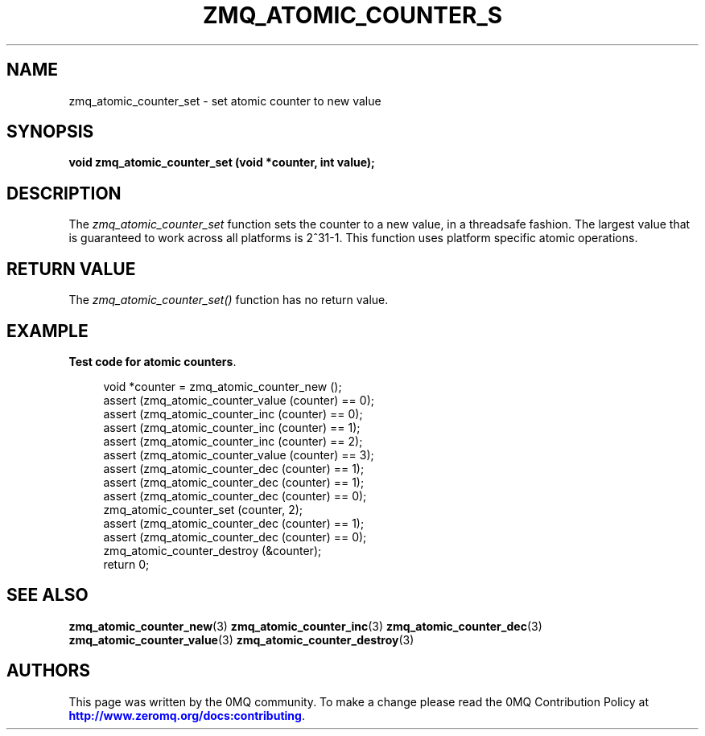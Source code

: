 '\" t
.\"     Title: zmq_atomic_counter_set
.\"    Author: [see the "AUTHORS" section]
.\" Generator: DocBook XSL Stylesheets v1.78.1 <http://docbook.sf.net/>
.\"      Date: 01/27/2021
.\"    Manual: 0MQ Manual
.\"    Source: 0MQ 4.3.5
.\"  Language: English
.\"
.TH "ZMQ_ATOMIC_COUNTER_S" "3" "01/27/2021" "0MQ 4\&.3\&.5" "0MQ Manual"
.\" -----------------------------------------------------------------
.\" * Define some portability stuff
.\" -----------------------------------------------------------------
.\" ~~~~~~~~~~~~~~~~~~~~~~~~~~~~~~~~~~~~~~~~~~~~~~~~~~~~~~~~~~~~~~~~~
.\" http://bugs.debian.org/507673
.\" http://lists.gnu.org/archive/html/groff/2009-02/msg00013.html
.\" ~~~~~~~~~~~~~~~~~~~~~~~~~~~~~~~~~~~~~~~~~~~~~~~~~~~~~~~~~~~~~~~~~
.ie \n(.g .ds Aq \(aq
.el       .ds Aq '
.\" -----------------------------------------------------------------
.\" * set default formatting
.\" -----------------------------------------------------------------
.\" disable hyphenation
.nh
.\" disable justification (adjust text to left margin only)
.ad l
.\" -----------------------------------------------------------------
.\" * MAIN CONTENT STARTS HERE *
.\" -----------------------------------------------------------------
.SH "NAME"
zmq_atomic_counter_set \- set atomic counter to new value
.SH "SYNOPSIS"
.sp
\fBvoid zmq_atomic_counter_set (void *counter, int value);\fR
.SH "DESCRIPTION"
.sp
The \fIzmq_atomic_counter_set\fR function sets the counter to a new value, in a threadsafe fashion\&. The largest value that is guaranteed to work across all platforms is 2^31\-1\&. This function uses platform specific atomic operations\&.
.SH "RETURN VALUE"
.sp
The \fIzmq_atomic_counter_set()\fR function has no return value\&.
.SH "EXAMPLE"
.PP
\fBTest code for atomic counters\fR. 
.sp
.if n \{\
.RS 4
.\}
.nf
void *counter = zmq_atomic_counter_new ();
assert (zmq_atomic_counter_value (counter) == 0);
assert (zmq_atomic_counter_inc (counter) == 0);
assert (zmq_atomic_counter_inc (counter) == 1);
assert (zmq_atomic_counter_inc (counter) == 2);
assert (zmq_atomic_counter_value (counter) == 3);
assert (zmq_atomic_counter_dec (counter) == 1);
assert (zmq_atomic_counter_dec (counter) == 1);
assert (zmq_atomic_counter_dec (counter) == 0);
zmq_atomic_counter_set (counter, 2);
assert (zmq_atomic_counter_dec (counter) == 1);
assert (zmq_atomic_counter_dec (counter) == 0);
zmq_atomic_counter_destroy (&counter);
return 0;
.fi
.if n \{\
.RE
.\}
.sp
.SH "SEE ALSO"
.sp
\fBzmq_atomic_counter_new\fR(3) \fBzmq_atomic_counter_inc\fR(3) \fBzmq_atomic_counter_dec\fR(3) \fBzmq_atomic_counter_value\fR(3) \fBzmq_atomic_counter_destroy\fR(3)
.SH "AUTHORS"
.sp
This page was written by the 0MQ community\&. To make a change please read the 0MQ Contribution Policy at \m[blue]\fBhttp://www\&.zeromq\&.org/docs:contributing\fR\m[]\&.
